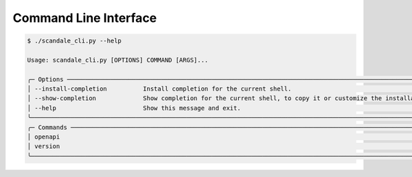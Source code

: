 Command Line Interface
======================

.. code-block:: bash

    $ ./scandale_cli.py --help

    Usage: scandale_cli.py [OPTIONS] COMMAND [ARGS]...

    ╭─ Options ──────────────────────────────────────────────────────────────────────────────────────────────────────────────────────────────────────────────────────────────────────────────────────────────╮
    │ --install-completion          Install completion for the current shell.                                                                                                                                │
    │ --show-completion             Show completion for the current shell, to copy it or customize the installation.                                                                                         │
    │ --help                        Show this message and exit.                                                                                                                                              │
    ╰────────────────────────────────────────────────────────────────────────────────────────────────────────────────────────────────────────────────────────────────────────────────────────────────────────╯
    ╭─ Commands ─────────────────────────────────────────────────────────────────────────────────────────────────────────────────────────────────────────────────────────────────────────────────────────────╮
    │ openapi                                                                                                                                                                                                │
    │ version                                                                                                                                                                                                │
    ╰────────────────────────────────────────────────────────────────────────────────────────────────────────────────────────────────────────────────────────────────────────────────────────────────────────╯

